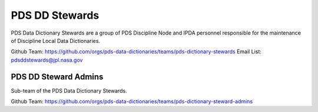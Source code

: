 PDS DD Stewards
===============

PDS Data Dictionary Stewards are a group of PDS Discipline Node and IPDA personnel responsible for the maintenance of Discipline Local Data Dictionaries.


Github Team: https://github.com/orgs/pds-data-dictionaries/teams/pds-dictionary-stewards
Email List: `pdsddstewards@jpl.nasa.gov <mailto:pdsddstewards@jpl.nasa.gov>`_


PDS DD Steward Admins
++++++++++++++++++++++

Sub-team of the PDS Data Dictionary Stewards.

Github Team: https://github.com/orgs/pds-data-dictionaries/teams/pds-dictionary-steward-admins
